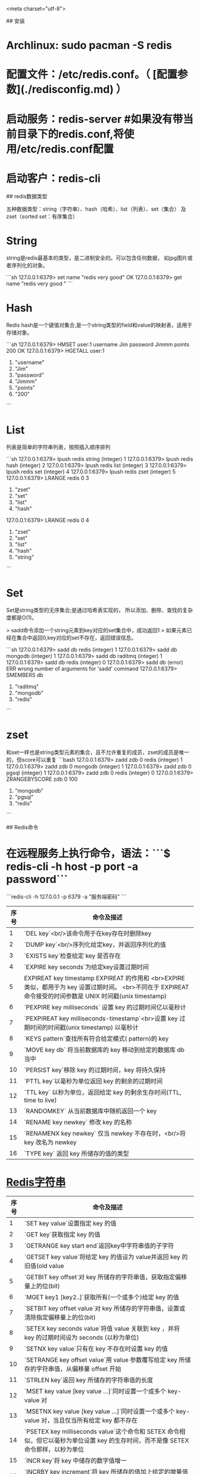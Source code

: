 <meta charset="utf-8">
# redis

## 安装

*   Archlinux: sudo pacman -S redis
*   配置文件：/etc/redis.conf。（  [配置参数](./redisconfig.md) ）
*   启动服务：redis-server #如果没有带当前目录下的redis.conf,将使用/etc/redis.conf配置
*   启动客户：redis-cli

## redis数据类型

五种数据类型：string（字符串）、hash（哈希）、list（列表）、set（集合）
及zset（sorted set：有序集合）

*   String

    string是redis最基本的类型，是二进制安全的。可以包含任何数据，
    如jpg图片或者序列化的对象。

```sh
        127.0.0.1:6379> set name "redis very good"
        OK
        127.0.0.1:6379> get name
        "redis very good        "
```

*   Hash

    Redis hash是一个键值对集合,是一个string类型的field和value的映射表，适用于存储对象。

```sh
        127.0.0.1:6379> HMSET user:1 username Jim password Jimmm points 200
        OK
        127.0.0.1:6379> HGETALL user:1
        1) "username"
        2) "Jim"
        3) "password"
        4) "Jimmm"
        5) "points"
        6) "200"
```

*   List
    列表是简单的字符串列表，按照插入顺序排列

```sh
        127.0.0.1:6379> lpush redis string
        (integer) 1
        127.0.0.1:6379> lpush redis hash
        (integer) 2
        127.0.0.1:6379> lpush redis list
        (integer) 3
        127.0.0.1:6379> lpush redis set
        (integer) 4
        127.0.0.1:6379> lpush redis zset
        (integer) 5
        127.0.0.1:6379> LRANGE redis 0 3
        1) "zset"
        2) "set"
        3) "list"
        4) "hash"
        127.0.0.1:6379> LRANGE redis 0 4
        1) "zset"
        2) "set"
        3) "list"
        4) "hash"
        5) "string"
```

*   Set
    Set是string类型的无序集合;是通过哈希表实现的，
    所以添加、删除、查找的复杂度都是O(1)。

    > sadd命令添加一个string元素到key对应的set集合中，成功返回1
    > 如果元素已经在集合中返回0,key对应的set不存在，返回错误信息。

```sh
        127.0.0.1:6379> sadd db redis
        (integer) 1
        127.0.0.1:6379> sadd db mongodb
        (integer) 1
        127.0.0.1:6379> sadd db raditmq
        (integer) 1
        127.0.0.1:6379> sadd db redis
        (integer) 0
        127.0.0.1:6379> sadd db
        (error) ERR wrong number of arguments for 'sadd' command
        127.0.0.1:6379> SMEMBERS db
        1) "raditmq"
        2) "mongodb"
        3) "redis"
```

* zset
和set一样也是string类型元素的集合，且不允许重复的成员，zset的成员是唯一的，但score可以重复
```bash
127.0.0.1:6379> zadd zdb 0 redis
(integer) 1
127.0.0.1:6379> zadd zdb 0 mongodb
(integer) 1
127.0.0.1:6379> zadd zdb 0 pgsql
(integer) 1
127.0.0.1:6379> zadd zdb 0 redis
(integer) 0
127.0.0.1:6379> ZRANGEBYSCORE zdb 0 100
1) "mongodb"
2) "pgsql"
3) "redis"
```

## Redis命令

*   在远程服务上执行命令，语法：```$ redis-cli -h host -p port -a password```

```redis-cli -h 127.0.0.1 -p 6379 -a "服务端密码"
```

|序号|命令及描述|
|--|:-------|
|1 | `DEL key`<br/>该命令用于在key存在时删除key   |
|2 | `DUMP key`<br/>序列化给定key，并返回序列化的值|
|3 |`EXISTS key`检查给定 key 是否存在            |
|4 |`EXPIRE key seconds`为给定key设置过期时间     |
|5 |EXPIREAT key timestamp EXPIREAT 的作用和 <br>EXPIRE 类似，都用于为 key 设置过期时间。 <br>不同在于 EXPIREAT 命令接受的时间参数是 UNIX 时间戳(unix timestamp)|
|6 |`PEXPIRE key milliseconds` 设置 key 的过期时间亿以毫秒计|
|7 |`PEXPIREAT key milliseconds-timestamp`<br>设置 key 过期时间的时间戳(unix timestamp) 以毫秒计|
|8 |`KEYS pattern`查找所有符合给定模式( pattern)的 key|
|9 |`MOVE key db` 将当前数据库的 key 移动到给定的数据库 db 当中|
|10|`PERSIST key`移除 key 的过期时间，key 将持久保持|
|11|`PTTL key`以毫秒为单位返回 key 的剩余的过期时间|
|12|`TTL key` 以秒为单位，返回给定 key 的剩余生存时间(TTL, time to live)|
|13|`RANDOMKEY` 从当前数据库中随机返回一个 key|
|14|`RENAME key newkey` 修改 key 的名称|
|15|`RENAMENX key newkey` 仅当 newkey 不存在时，<br/>将 key 改名为 newkey|
|16|`TYPE key` 返回 key 所储存的值的类型|

*   __Redis字符串__

|序号|命令及描述|
|---|:--------|
|1 |`SET key value`设置指定 key 的值                                              |
|2 |`GET key`获取指定 key 的值                                                    |
|3 |`GETRANGE key start end`返回key中字符串值的子字符                               |
|4 |`GETSET key value`将给定 key 的值设为 value并返回 key 的旧值(old value          |
|5 |`GETBIT key offset`对 key 所储存的字符串值，获取指定偏移量上的位(bit)               |
|6 |`MGET key1 [key2..]`获取所有(一个或多个)给定 key 的值|
|7 |`SETBIT key offset value`对 key 所储存的字符串值，设置或清除指定偏移量上的位(bit)|
|8 |`SETEX key seconds value`将值 value 关联到 key ，并将 key 的过期时间设为 seconds (以秒为单位)|
|9 |`SETNX key value`只有在 key 不存在时设置 key 的值|
|10|`SETRANGE key offset value`用 value 参数覆写给定 key 所储存的字符串值，从偏移量 offset 开始|
|11|`STRLEN key`返回 key 所储存的字符串值的长度|
|12|`MSET key value [key value ...]`同时设置一个或多个 key-value 对|
|13|`MSETNX key value [key value ...]`同时设置一个或多个 key-value 对，当且仅当所有给定 key 都不存在|
|14|`PSETEX key milliseconds value`这个命令和 SETEX 命令相似，但它以毫秒为单位设置 key 的生存时间，而不是像 SETEX 命令那样，以秒为单位|
|15|`INCR key`将 key 中储存的数字值增一|
|16|`INCRBY key increment`将 key 所储存的值加上给定的增量值（increment）|
|17|`INCRBYFLOAT key increment`将 key 所储存的值加上给定的浮点增量值（increment）|
|18|`DECR key`将 key 中储存的数字值减一|
|19|`DECRBY key decrementkey` 所储存的值减去给定的减量值（decrement)|
|20|`APPEND key value`如果 key 已经存在并且是一个字符串， APPEND 命令将 value 追加到 key 原来的值的末尾|

*  __hash命令__

|序号|命令及描述|
|----|:--------|
|1	|`HDEL key field2 [field2]`删除一个或多个哈希表字段|
|2	|`HEXISTS key field`查看哈希表 key 中，指定的字段是否存在|
|3	|`HGET key field`获取存储在哈希表中指定字段的值/td>|
|4	|`HGETALL key`获取在哈希表中指定 key 的所有字段和值|
|5	|`HINCRBY key field increment`为哈希表 key 中的指定字段的整数值加上增量 increment|
|6	|`HINCRBYFLOAT key field increment`为哈希表 key 中的指定字段的浮点数值加上增量 increment|
|7	|`HKEYS key`获取所有哈希表中的字段|
|8	|`HLEN key`获取哈希表中字段的数量|
|9	|`HMGET key field1 [field2]`获取所有给定字段的值|
|10|`HMSET key field1 value1 [field2 value2 ]`同时将多个 field-value (域-值)对设置到哈希表 key 中|
|11|`HSET key field value`将哈希表 key 中的字段 field 的值设为 value|
|12|`HSETNX key field value`只有在字段 field 不存在时，设置哈希表字段的值|
|13|`HVALS key`获取哈希表中所有值|
|14|`HSCAN key cursor [MATCH pattern] [COUNT count]`迭代哈希表中的键值对|

*   list

列表是简单的字符串列表，按照插入顺序排序。你可以添加一个元素导列表的头部（左边）或
者尾部（右边）一个列表最多可以包含 232 - 1 个元素 (4294967295, 每个列表超过40亿个元素)。

|序号|命令及描述|
|----|:-------|
|1	|`BLPOP key1 [key2 ] timeout`移出并获取列表的第一个元素， 如果列表没有元素会阻塞列表直到等待超时或发现可弹出元素为止|
|2	|`BRPOP key1 [key2 ] timeout`移出并获取列表的最后一个元素， 如果列表没有元素会阻塞列表直到等待超时或发现可弹出元素为止|
|3	|`BRPOPLPUSH source destination timeout`从列表中弹出一个值，将弹出的元素插入到另外一个列表中并返回它； 如果列表没有元素会阻塞列表直到等待超时或发现可弹出元素为止|
|4	|`LINDEX key index`通过索引获取列表中的元素|
|5	|LINSERT key BEFORE&#124;AFTER pivot value在列表的元素前或者后插入元素|
|6	|`LLEN key`获取列表长度|
|7	|`LPOP key`移出并获取列表的第一个元素|
|8	|`LPUSH key value1 [value2]`将一个或多个值插入到列表头部|
|9	|`LPUSHX key value`将一个或多个值插入到已存在的列表头部|
|10|`LRANGE key start stop`获取列表指定范围内的元素|
|11|`LREM key count value`移除列表元素|
|12|`LSET key index value`通过索引设置列表元素的值|
|13|`LTRIM key start stop`对一个列表进行修剪(trim)，就是说，让列表只保指定区间内的元素，不在指定区间之内的元素都将被删除|
|14|`RPOP key`移除并获取列表最后一个元素|
|15|`RPOPLPUSH source destination`移除列表的最后一个元素，并将该元素添加到另一个列表并返回|
|16|`RPUSH key value1 [value2]`在列表中添加一个或多个值|
|17|`RPUSHX key value`为已存在的列表添加值|

*  Set
是string类型的无序集合。集合成员是唯一的，这就意味着集合中不能出现重复的数据。
Redis 中 集合是通过哈希表实现的，所以添加，删除，查找的复杂度都是O(1)。
集合中最大的成员数为 232 - 1 (4294967295, 每个集合可存储40多亿个成员)。

|序号|命令及描述|
|---|:--------|
|1	|`SADD key member1 [member2]`向集合添加一个或多个成员|
|2	|`SCARD key`获取集合的成员数|
|3	|`SDIFF key1 [key2]`返回给定所有集合的差集|
|4	|`SDIFFSTORE destination key1 [key2]`返回给定所有集合的差集并存储在 destination 中|
|5	|`SINTER key1 [key2]`返回给定所有集合的交集|
|6	|`SINTERSTORE destination key1 [key2]`返回给定所有集合的交集并存储在 destination 中|
|7	|`SISMEMBER key member`判断 member 元素是否是集合 key 的成员|
|8	|`SMEMBERS key`返回集合中的所有成员|
|9	|`SMOVE source destination member`将 member 元素从 source 集合移动到 destination 集合|
|10	|`SPOP key`移除并返回集合中的一个随机元素|
|11	|`SRANDMEMBER key [count]`返回集合中一个或多个随机数|
|12	|`SREM key member1 [member2]`移除集合中一个或多个成员|
|13	|`SUNION key1 [key2]`返回所有给定集合的并集|
|14	|`SUNIONSTORE destination key1 [key2]`所有给定集合的并集存储在 destination 集合中|
|15	|`SSCAN key cursor [MATCH pattern] [COUNT count]`迭代集合中的元素|
